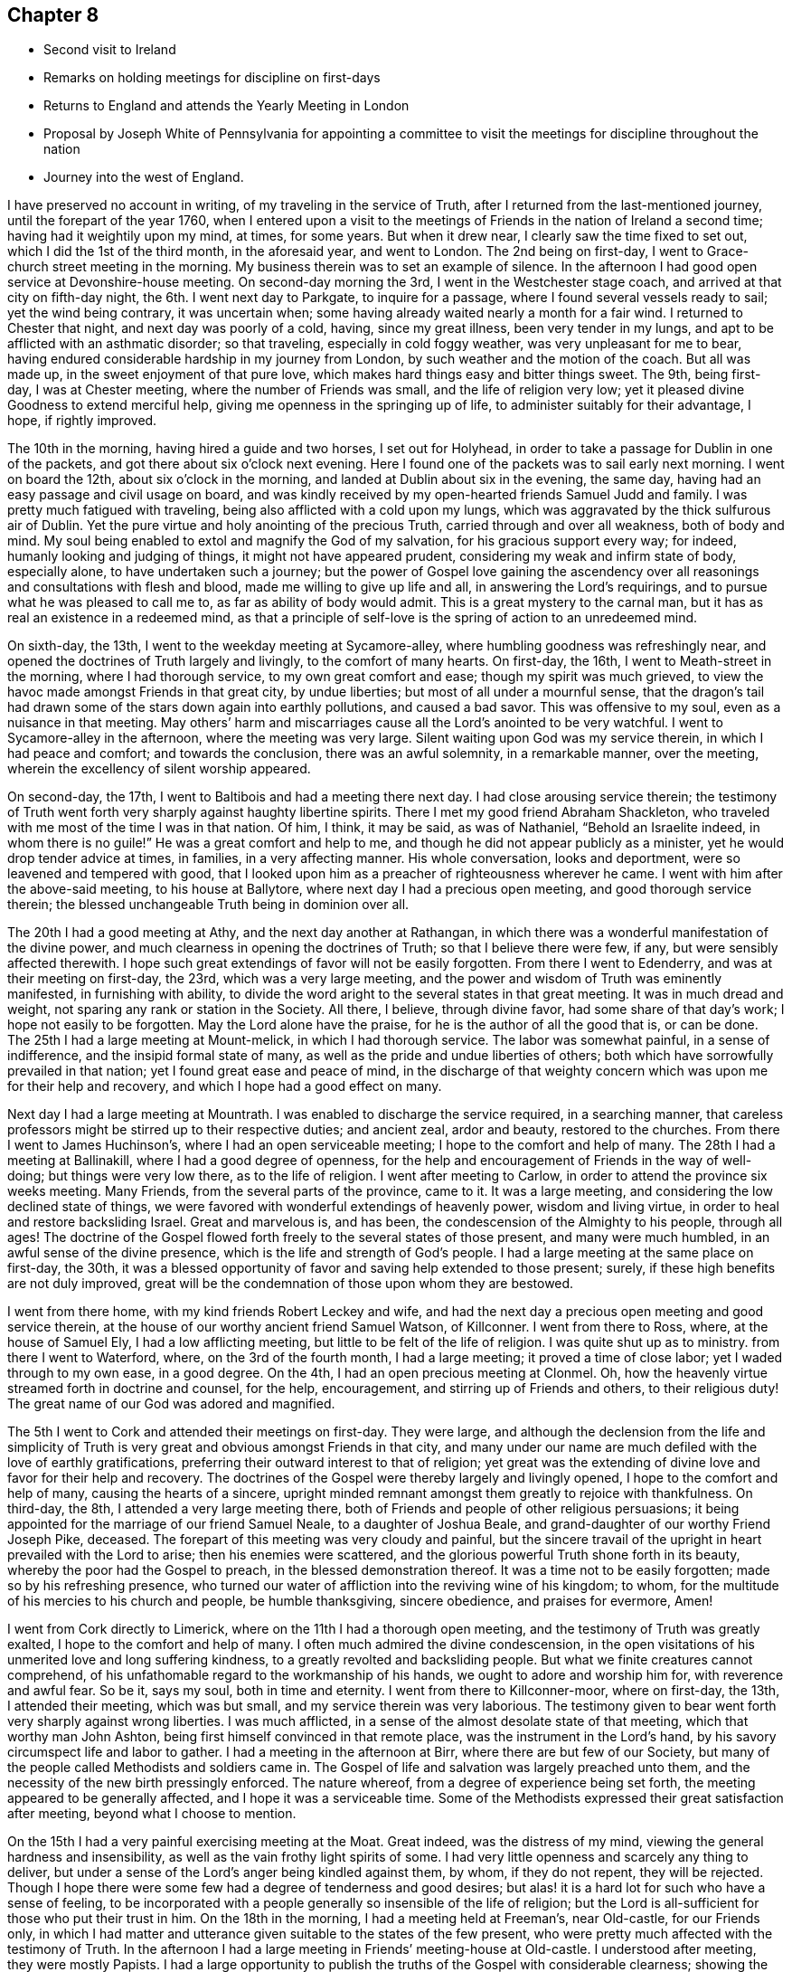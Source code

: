 == Chapter 8

[.chapter-synopsis]
* Second visit to Ireland
* Remarks on holding meetings for discipline on first-days
* Returns to England and attends the Yearly Meeting in London
* Proposal by Joseph White of Pennsylvania for appointing a committee to visit the meetings for discipline throughout the nation
* Journey into the west of England.

I have preserved no account in writing, of my traveling in the service of Truth,
after I returned from the last-mentioned journey, until the forepart of the year 1760,
when I entered upon a visit to the meetings of
Friends in the nation of Ireland a second time;
having had it weightily upon my mind, at times, for some years.
But when it drew near, I clearly saw the time fixed to set out,
which I did the 1st of the third month, in the aforesaid year, and went to London.
The 2nd being on first-day, I went to Grace-church street meeting in the morning.
My business therein was to set an example of silence.
In the afternoon I had good open service at Devonshire-house meeting.
On second-day morning the 3rd, I went in the Westchester stage coach,
and arrived at that city on fifth-day night, the 6th. I went next day to Parkgate,
to inquire for a passage, where I found several vessels ready to sail;
yet the wind being contrary, it was uncertain when;
some having already waited nearly a month for a fair wind.
I returned to Chester that night, and next day was poorly of a cold, having,
since my great illness, been very tender in my lungs,
and apt to be afflicted with an asthmatic disorder; so that traveling,
especially in cold foggy weather, was very unpleasant for me to bear,
having endured considerable hardship in my journey from London,
by such weather and the motion of the coach.
But all was made up, in the sweet enjoyment of that pure love,
which makes hard things easy and bitter things sweet.
The 9th, being first-day, I was at Chester meeting,
where the number of Friends was small, and the life of religion very low;
yet it pleased divine Goodness to extend merciful help,
giving me openness in the springing up of life,
to administer suitably for their advantage, I hope, if rightly improved.

The 10th in the morning, having hired a guide and two horses, I set out for Holyhead,
in order to take a passage for Dublin in one of the packets,
and got there about six o`'clock next evening.
Here I found one of the packets was to sail early next morning.
I went on board the 12th, about six o`'clock in the morning,
and landed at Dublin about six in the evening, the same day,
having had an easy passage and civil usage on board,
and was kindly received by my open-hearted friends Samuel Judd and family.
I was pretty much fatigued with traveling,
being also afflicted with a cold upon my lungs,
which was aggravated by the thick sulfurous air of Dublin.
Yet the pure virtue and holy anointing of the precious Truth,
carried through and over all weakness, both of body and mind.
My soul being enabled to extol and magnify the God of my salvation,
for his gracious support every way; for indeed, humanly looking and judging of things,
it might not have appeared prudent, considering my weak and infirm state of body,
especially alone, to have undertaken such a journey;
but the power of Gospel love gaining the ascendency over all
reasonings and consultations with flesh and blood,
made me willing to give up life and all, in answering the Lord`'s requirings,
and to pursue what he was pleased to call me to, as far as ability of body would admit.
This is a great mystery to the carnal man,
but it has as real an existence in a redeemed mind,
as that a principle of self-love is the spring of action to an unredeemed mind.

On sixth-day, the 13th, I went to the weekday meeting at Sycamore-alley,
where humbling goodness was refreshingly near,
and opened the doctrines of Truth largely and livingly, to the comfort of many hearts.
On first-day, the 16th, I went to Meath-street in the morning,
where I had thorough service, to my own great comfort and ease;
though my spirit was much grieved,
to view the havoc made amongst Friends in that great city, by undue liberties;
but most of all under a mournful sense,
that the dragon`'s tail had drawn some of the stars down again into earthly pollutions,
and caused a bad savor.
This was offensive to my soul, even as a nuisance in that meeting.
May others`' harm and miscarriages cause all the Lord`'s anointed to be very watchful.
I went to Sycamore-alley in the afternoon, where the meeting was very large.
Silent waiting upon God was my service therein, in which I had peace and comfort;
and towards the conclusion, there was an awful solemnity, in a remarkable manner,
over the meeting, wherein the excellency of silent worship appeared.

On second-day, the 17th, I went to Baltibois and had a meeting there next day.
I had close arousing service therein;
the testimony of Truth went forth very sharply against haughty libertine spirits.
There I met my good friend Abraham Shackleton,
who traveled with me most of the time I was in that nation.
Of him, I think, it may be said, as was of Nathaniel,
"`Behold an Israelite indeed, in whom there is no guile!`"
He was a great comfort and help to me,
and though he did not appear publicly as a minister,
yet he would drop tender advice at times, in families, in a very affecting manner.
His whole conversation, looks and deportment, were so leavened and tempered with good,
that I looked upon him as a preacher of righteousness wherever he came.
I went with him after the above-said meeting, to his house at Ballytore,
where next day I had a precious open meeting, and good thorough service therein;
the blessed unchangeable Truth being in dominion over all.

The 20th I had a good meeting at Athy, and the next day another at Rathangan,
in which there was a wonderful manifestation of the divine power,
and much clearness in opening the doctrines of Truth; so that I believe there were few,
if any, but were sensibly affected therewith.
I hope such great extendings of favor will not be easily forgotten.
From there I went to Edenderry, and was at their meeting on first-day, the 23rd,
which was a very large meeting,
and the power and wisdom of Truth was eminently manifested, in furnishing with ability,
to divide the word aright to the several states in that great meeting.
It was in much dread and weight, not sparing any rank or station in the Society.
All there, I believe, through divine favor, had some share of that day`'s work;
I hope not easily to be forgotten.
May the Lord alone have the praise, for he is the author of all the good that is,
or can be done.
The 25th I had a large meeting at Mount-melick, in which I had thorough service.
The labor was somewhat painful, in a sense of indifference,
and the insipid formal state of many, as well as the pride and undue liberties of others;
both which have sorrowfully prevailed in that nation;
yet I found great ease and peace of mind,
in the discharge of that weighty concern which was upon me for their help and recovery,
and which I hope had a good effect on many.

Next day I had a large meeting at Mountrath.
I was enabled to discharge the service required, in a searching manner,
that careless professors might be stirred up to their respective duties;
and ancient zeal, ardor and beauty, restored to the churches.
From there I went to James Huchinson`'s, where I had an open serviceable meeting;
I hope to the comfort and help of many.
The 28th I had a meeting at Ballinakill, where I had a good degree of openness,
for the help and encouragement of Friends in the way of well-doing;
but things were very low there, as to the life of religion.
I went after meeting to Carlow, in order to attend the province six weeks meeting.
Many Friends, from the several parts of the province, came to it.
It was a large meeting, and considering the low declined state of things,
we were favored with wonderful extendings of heavenly power, wisdom and living virtue,
in order to heal and restore backsliding Israel.
Great and marvelous is, and has been, the condescension of the Almighty to his people,
through all ages!
The doctrine of the Gospel flowed forth freely to the several states of those present,
and many were much humbled, in an awful sense of the divine presence,
which is the life and strength of God`'s people.
I had a large meeting at the same place on first-day, the 30th,
it was a blessed opportunity of favor and saving help extended to those present; surely,
if these high benefits are not duly improved,
great will be the condemnation of those upon whom they are bestowed.

I went from there home, with my kind friends Robert Leckey and wife,
and had the next day a precious open meeting and good service therein,
at the house of our worthy ancient friend Samuel Watson, of Killconner.
I went from there to Ross, where, at the house of Samuel Ely,
I had a low afflicting meeting, but little to be felt of the life of religion.
I was quite shut up as to ministry.
from there I went to Waterford, where, on the 3rd of the fourth month,
I had a large meeting; it proved a time of close labor;
yet I waded through to my own ease, in a good degree.
On the 4th, I had an open precious meeting at Clonmel.
Oh, how the heavenly virtue streamed forth in doctrine and counsel, for the help,
encouragement, and stirring up of Friends and others, to their religious duty!
The great name of our God was adored and magnified.

The 5th I went to Cork and attended their meetings on first-day.
They were large,
and although the declension from the life and simplicity of
Truth is very great and obvious amongst Friends in that city,
and many under our name are much defiled with the love of earthly gratifications,
preferring their outward interest to that of religion;
yet great was the extending of divine love and favor for their help and recovery.
The doctrines of the Gospel were thereby largely and livingly opened,
I hope to the comfort and help of many, causing the hearts of a sincere,
upright minded remnant amongst them greatly to rejoice with thankfulness.
On third-day, the 8th, I attended a very large meeting there,
both of Friends and people of other religious persuasions;
it being appointed for the marriage of our friend Samuel Neale,
to a daughter of Joshua Beale,
and grand-daughter of our worthy Friend Joseph Pike, deceased.
The forepart of this meeting was very cloudy and painful,
but the sincere travail of the upright in heart prevailed with the Lord to arise;
then his enemies were scattered,
and the glorious powerful Truth shone forth in its beauty,
whereby the poor had the Gospel to preach, in the blessed demonstration thereof.
It was a time not to be easily forgotten; made so by his refreshing presence,
who turned our water of affliction into the reviving wine of his kingdom; to whom,
for the multitude of his mercies to his church and people, be humble thanksgiving,
sincere obedience, and praises for evermore, Amen!

I went from Cork directly to Limerick, where on the 11th I had a thorough open meeting,
and the testimony of Truth was greatly exalted, I hope to the comfort and help of many.
I often much admired the divine condescension,
in the open visitations of his unmerited love and long suffering kindness,
to a greatly revolted and backsliding people.
But what we finite creatures cannot comprehend,
of his unfathomable regard to the workmanship of his hands,
we ought to adore and worship him for, with reverence and awful fear.
So be it, says my soul, both in time and eternity.
I went from there to Killconner-moor, where on first-day, the 13th,
I attended their meeting, which was but small, and my service therein was very laborious.
The testimony given to bear went forth very sharply against wrong liberties.
I was much afflicted, in a sense of the almost desolate state of that meeting,
which that worthy man John Ashton, being first himself convinced in that remote place,
was the instrument in the Lord`'s hand,
by his savory circumspect life and labor to gather.
I had a meeting in the afternoon at Birr, where there are but few of our Society,
but many of the people called Methodists and soldiers came in.
The Gospel of life and salvation was largely preached unto them,
and the necessity of the new birth pressingly enforced.
The nature whereof, from a degree of experience being set forth,
the meeting appeared to be generally affected, and I hope it was a serviceable time.
Some of the Methodists expressed their great satisfaction after meeting,
beyond what I choose to mention.

On the 15th I had a very painful exercising meeting at the Moat.
Great indeed, was the distress of my mind,
viewing the general hardness and insensibility,
as well as the vain frothy light spirits of some.
I had very little openness and scarcely any thing to deliver,
but under a sense of the Lord`'s anger being kindled against them, by whom,
if they do not repent, they will be rejected.
Though I hope there were some few had a degree of tenderness and good desires;
but alas! it is a hard lot for such who have a sense of feeling,
to be incorporated with a people generally so insensible of the life of religion;
but the Lord is all-sufficient for those who put their trust in him.
On the 18th in the morning, I had a meeting held at Freeman`'s, near Old-castle,
for our Friends only,
in which I had matter and utterance given suitable to the states of the few present,
who were pretty much affected with the testimony of Truth.
In the afternoon I had a large meeting in Friends`' meeting-house at Old-castle.
I understood after meeting, they were mostly Papists.
I had a large opportunity to publish the truths
of the Gospel with considerable clearness;
showing the necessity of obtaining victory over sin,
through the power and efficacy of living faith in Christ; by whom only,
full remission of sin is to be obtained upon sincere repentance; showing in some measure,
the great danger of supposing the Almighty has
delegated the power of forgiving sins to any man,
or set of men whatever; that all who were desirous to be freed therefrom,
must know the work of God`'s spirit in their hearts, to work that change,
or to bring forth that new birth our Lord taught Nicodemus the necessity of.
The auditory were generally quiet and attentive, appearing to depart well satisfied.
One of the Papists after meeting, expressed much satisfaction with the doctrine delivered.
But I understood one or two priests were much offended therewith,
yet they said nothing to me; so all passed off quietly, as was my mind,
having sweet comfort in the labor of that day.

from there I went to Coothill, and the 20th was at their first-day meeting,
wherein I was largely concerned in a close arousing testimony.
It was very sharp against the inordinate love of the world, which,
and other undue liberty, seemed to me to have almost laid that meeting waste.
Their Monthly Meeting of business was held that day,
which to me was another token of their little
regard to the great cause of religion and virtue,
that they could not find it in their hearts to bestow another
day for transacting the weighty affairs of the church,
which I have always observed to be the case, where Friends are really alive in religion,
and not narrowed up by the love of the world.
It has often appeared wonderful to me,
how the professors of Truth dare offer such an indignity to the Infinite Being,
and his awful work, as to put it off until it suits them best,
and when they are likely to suffer the least
disadvantage in that respect to their outward affairs.
What is pointed out by the offerings under the law,
being of the first year and without blemish?
And what is meant by offering the first fruits to the Lord?
401 Oh, how ungratefully do some act, as if any thing, or any time,
was good enough to offer unto Him!
I have observed in some places, though I can with comfort say, it was but in very few,
that they hold their Monthly and Quarterly Meetings in the afternoon;
and having thus limited themselves for time,
they seem as if they could spare but little of it in silent waiting,
to seek the Lord`'s blessed assistance,
and to look in faith for the pouring forth of
the holy Spirit promised in this Gospel day.
But I have observed them to enter on the business as they have come out of the world;
moving, in these weighty affairs, in man`'s natural abilities, whereby darkness reigns,
and the glorious light and life of Truth is obscured, and they come to be so benighted,
as to see no necessity to wait for it.
Thus all living zeal and every qualification for carrying on the Lord`'s work is lost,
and vain man thinks he can do without it.
I am well assured, by living experience,
as well as the practice Truth has led Friends into in all places, a few excepted,
that it is the indispensable duty of our Society everywhere,
to dedicate a week-day, that is,
a day when they are not debarred by the laws of
the land to follow their outward business,
for transacting the weighty affairs of discipline and good order;
and to meet in the forepart thereof, men and women together,
then and there to wait upon the Lord, for the virtue of his holy Spirit;
and when they have thus waited a proper time,
then the men and women in their separate apartments,
with awful fear and a weighty care upon all their minds as in the presence of the Lord,
to proceed in their respective parts of this great work; which is the Lord`'s,
and cannot possibly be profitably done but by his immediate assistance.
This I leave upon record, as my well grounded testimony for God and his church.

I attended what they called their Monthly Meeting,
and on looking a little into the state of things, I found them much out of order,
and did not wonder at it, as I found they had dropped their week-day meeting.
At my request the women were desired to be present,
when much labor was bestowed for their help,
particularly to revive their week-day meeting; they agreed to endeavor for it,
and made a minute for that purpose in their Monthly Meeting book.
But alas! the life of religion seemed to be almost lost;
their state being confused and disorderly,
by mixed marriages and the neglect of discipline.
They appeared part one thing and part another; and,
if this was so offensive to God and so distressing to his people under the old covenant,
how can it be less so now?
But when people`'s views are carnal and selfish, they regard none of these things,
although the hazard is so infinitely great.
I had a small poor meeting at Castle-shane next day, where, to my great sorrow and pain,
I could not perceive any alive in religion.
Some labor in testimony was bestowed,
but to outward appearance it took very little effect.
I went to Thomas Greer`'s at Dungannon,
and on the 23rd had a large meeting at Charlemount,
where I was concerned to declare Truth, as utterance was given,
in a very close searching manner; not without sharp rebukes to such, who,
by defiling liberties,
had brought an ill savor and caused the way of Truth to be evil spoken of.
My mind was comfortably relieved after the service of this meeting was over,
being discharged of a heavy load.
The next day I had a very painful and exercising meeting at Ballyhagan.
The appearance of the professors was in general plain;
but alas! with respect to the life of religion, they seemed in my view,
for the most part, like pictures or images.
Surely the blindness and stupidity must be exceedingly great,
if it be possible for people in that state,
to imagine or dream they are the people of God.
I was, through divine favor, enabled to clear myself of them, by a sharp,
searching and close testimony, in the discharge whereof I had peace.
The meeting was very large.

The 25th I went to the province meeting of ministers and elders, held in Lurgan.
My spirit was deeply affected therein,
with a sorrowful sense that some of the leaders of the people had caused them to err,
and by their love for, and eager pursuit after, worldly enjoyments,
had largely contributed to obscure the way of the Lord,
so that the serious inquirers after the paths which led to peace, could not,
by observing their steps, find them out.
Oh, what a deplorable state this is!
I was favored with living authority and clearness,
to discharge my mind towards such with great plainness,
which seemed to fasten closely on some: may they profit thereby,
and the end will be answered.
The province meeting was held next day, in which I had weighty service.
But alas! they are far gone, a few excepted, from the life and power of religion;
yet I found much good-will extended for their recovery and help,
and the heavenly power wonderfully opened my mouth and enlarged my heart,
to deliver suitable doctrine to their conditions, in which I had peace,
and many were affected and reached therewith.
Oh, how unwilling is the Lord to give up the offspring of his people!
I attended Lurgan meeting on first-day, the 26th, which,
through the divine manifestations of heavenly power,
was indeed a very awakening time to the unfaithful,
as well as of sweet refreshment to the few mourners in and for Zion.
I went after meeting to Lisburn,
and had a very open satisfactory opportunity there next day.
The testimony of Truth went forth in an affecting manner, tendering many hearts,
and it was a time of humbling encouragement to the honest-hearted.
The next day I had a very poor afflicting meeting at Hillsborough,
things being very low there.

The 30th I had a very large meeting at Ballinderry, in which I had thorough service.
The testimony of Truth went forth with much clearness and demonstration, being,
through divine favor, an eminent time, and many states were spoken closely to,
I hope to their advantage.
On fifth-day, the 1st of the fifth month, I had a meeting at Moyallen,
which was a painful cloudy time.
The testimony delivered was very searching, in order to stir up careless professors,
some of whom seemed, in a great measure, to have deserted the cause of religion,
and to have embraced this present world.
The 2nd I set out for Dublin, in order first to attend the province meeting for Leinster,
and then the Half-year`'s Meeting, both to be held there in one week.
I lodged that night at an inn in Dunlere, and next day got to Dublin.
On first-day, the 4th of the fifth month, I went to Meath-street in the morning,
where Truth greatly favored in opening doctrine and counsel,
to the edification and comfort of many,
as well as in caution and warning to the disobedient and lukewarm professors.
In the afternoon at Sycamore-alley, we had a laborious painful time of silence, to which,
perhaps,
the expectation and desire of the people after words might not a little contribute.
On second-day, the 5th, was held their province meeting of ministers and elders.
It was a painful heavy time, but through divine favor,
some relief was administered towards the conclusion.
Next day was held the Quarterly Meeting for Leinster province,
in which I had open thorough service,
both in ministry and also in relation to good order and the discipline of the church.

On fourth-day the 8th of the fifth month, at the third hour in the afternoon,
began the national meeting of ministers and elders,
wherein the Lord was pleased to open profitable instruction,
to the comfort and edification of many.
Next day we had a meeting for worship in the morning,
wherein divine favor was plentifully extended, and the doctrine of Truth largely opened.
The meeting of business for the whole nation was held in the afternoon,
in which a degree of divine wisdom and strength was administered for our help.

On sixth-day morning was held a large meeting for worship at Sycamore-alley,
which was overshadowed with heavenly goodness,
and the testimony of Truth went forth freely, being much exalted.
In the afternoon the affairs of the church continued; and on seventh-day,
both the fore and afternoon were employed in them.
Divine goodness was comfortably near, for the help and recovery of a declined people,
stirring up the hearts of some, as he did the heart of Nehemiah formerly,
to seek the prosperity and welfare of the city of God.
I found a considerable alteration for the better,
by some revival and growth in the life of religion, amongst Friends in this nation.
That painful flatness and insensibility,
under a sense of which I formerly mourned sorely,
did not appear so generally to overspread the churches now, as then;
though in some places it was rather worse than better; yet I think, upon the whole,
things were mended in a religious sense.
The Lord in merciful kindness to them,
not only sent several substantial instruments from distant parts to visit them; but also,
as before noted, moved upon the hearts of some amongst themselves,
to labor for restoring ancient comeliness,
by visiting their Monthly and Quarterly or province meetings,
for the promotion of good order and discipline; the reviving whereof,
in the wisdom which is from above,
proves an effectual means to increase and exalt the virtue and power of true religion.
A concern of this nature came weightily upon the national meeting at this time,
in the feeling whereof, under the holy influence of heavenly light,
Friends nominated a certain number to visit the Monthly Meetings in Leinster province.

I cannot well omit making a remark upon appointments, as I apprehend some have,
by the subtlety of Satan, been prevailed upon to reject them:
I believe all such do not design an injury to the Society; but he who deceives them,
intends thereby to obstruct the great and necessary
engagement of maintaining good order and discipline.
I ardently desire, that all who undertake to move and act in the church of God,
may be well informed what is the spring of action to them, and moves them therein.
If it be the spirit of God, they dare do nothing against the Truth,
but all in their power in order to promote it, that being their greatest delight.
But if it be self, it will seek its own honor and be very fond of victory,
and be disgusted when it cannot rule and carry matters in its own way.

On first-day, the 11th, many country Friends being yet in the city, we had,
it was thought, the largest meeting known at such a time for many years,
and by the blessed dominion of the everlasting Truth, it was a time of great favor.
The sincere-hearted were sweetly comforted, the disobedient warned,
and in the free powerful opening of Gospel life,
much doctrine and counsel were administered,
tending to beget faith in the eternal power of God.
The afternoon meeting was, for the most part, held in awful solemn silence.
On second-day was held a meeting of ministers and elders,
wherein divine goodness was pleased to open the free Fountain of life and healing virtue;
in whom we had to rejoice with joy unspeakable and full of glory.
His name was greatly exalted, magnified and adored amongst us.

After this meeting, apprehending myself quite clear of any further service at this time,
having through infinite kindness, been much favored and enlarged therein,
through most parts of the nation,
but more especially at the late great meetings in Dublin,
I was very earnest in my mind to embark for England,
and so to leave things while fresh and well;
always having an aversion to loitering amongst Friends until they flatten.
But though there were several ships ready to sail for Parkgate,
I could not get away till after their week-day meeting on third-day, in Meathstreet;
to which meeting, I must say, I went with considerable reluctance,
for the reason above mentioned.
But we are very short sighted creatures;
for notwithstanding my unwillingness to be at it, this meeting proved a memorable time:
many country Friends being still in the city,
it was a solemn taking leave one of another,
in the precious flowing of the holy unity of the one Spirit.

Next day about noon,
in company with seven Friends intending for the Yearly Meeting in London,
I embarked on board the Kildare, captain MCulloch,
and landed at Parkgate about ten o`'clock next morning,
where we hired horses and proceeded towards London.
When we had traveled as far as Coventry, apprehending I might reach home,
so as to have three whole days with my family before the Yearly Meeting;
and it being but about twenty miles more riding, I concluded to do so;
my kind friend Robert Leckey agreeing to bear me company.
This being on seventh-day, the 17th, we got to Northampton that night,
and stayed their meeting next day, which was small,
and the life of religion appeared to me very low there.
The meeting was held in silence.
I got home on third-day, the 20th of the fifth month, 1760,
finding my dear wife and family in good health,
to our mutual joy and thankfulness to the Lord, who leads out, carries through,
and brings home again in peace, those who trust in him.
Blessed and praised be his worthy name forever!
I was indeed largely favored in the before mentioned journey, of which,
for my encouragement to give up in humble confidence in the Lord`'s power,
I had a clear sight before I entered upon it, which I esteemed a high favor.
I was from home about twelve weeks and three days,
traveled in that time upwards of one thousand three hundred miles,
and was at about fifty-eight meetings.

Our friend Robert Leckey, myself and wife, went to the Yearly Meeting in London,
which began on seventh-day the 24th of the fifth month, for ministers and elders.
These meetings I hope will be of great service throughout the Society in these nations;
as inquiries are there made, by calling for answers from the several parts,
to certain queries agreed on,
relating to the conduct of Friends in the stations above-mentioned;
and advice administered as occasion may require.
Common reason will inform us, that when the main pillars give way,
the building must inevitably fall.
It is therefore prudent to take due care concerning them.
An eminent servant of the Lord wisely observed to this effect:
That there never was an apostasy from the life and purity of religion,
until the ministers and elders gave way.
How important then are their stations, and what great need have they themselves,
and likewise the church, carefully to observe whether or no they stand upright,
seeing so much depends thereon.
On second-day following was opened the Yearly Meeting of business, which continued,
by adjournments, most or all the week; being a solemn weighty meeting,
of very great importance to the Society: careful inquiries are there made,
into the state thereof, in order to communicate such help,
as in the wisdom of Truth may appear proper and necessary.

I am free to give a short account here,
of the beginning of a very important affair which came before this Yearly Meeting,
as I shall have occasion hereafter to make some mention of its progress and success,
namely, A nomination of Friends,
to visit all the Monthly and Quarterly Meetings of Friends in this nation,
for their help, in promoting good order and discipline in the several parts.
Upon reading the answers to the usual queries from the several Quarterly Meetings,
great slackness and unfaithfulness appeared in several places,
in some weighty branches of our Christian testimony,
notwithstanding the great and earnest endeavors
made by the Yearly Meeting from year to year,
by way of advice, caution and counsel.
The sense of this deeply affected some minds, who, in humble prostration before the Lord,
were ready to say, What will you do for your great name`'s sake,
to heal the backslidings of your people?
A Friend under this exercise,
and in an awful sense of the divine presence which was near, stood up,
and taking notice of the apparent defection, remarked,
that as all the means hitherto used by the truly
Christian labor of preceding Yearly Meetings,
had not proved sufficient to stop the declension, which seemed rather to increase;
it now behooved that meeting,
deeply and weightily to consider what remained yet to
be done for the help and recovery of the Society,
to its ancient purity and comely order, or to that import.

This seemed to open the way for our worthy friend Joseph White of Pennsylvania,
who was then upon a religious visit in this nation,
to lay before the meeting what he said had been much
upon his mind most of the time since he landed,
and which seemed to increase in clearness and weight as the Yearly Meeting drew near;
and that he now found it was the proper time to deliver the same, that is,
That the Yearly Meeting should appoint a suitable number of solid, weighty,
judicious Friends, to visit all the Quarterly and Monthly Meetings in England,
to use their Christian endeavors, in the love of God,
for the promotion and revival of wholesome discipline,
and the comely order of the Gospel in the churches.
Great was the solemnity which covered the meeting,
during its deliberation on this very important affair.
The weight of the heavenly power was so exceedingly awful,
that it was very hard for any contrary spirits to appear;
yet objections against appointments for such services were advanced by some.
It was therefore proposed,
that Friends who found a concern on their minds to engage in the undertaking,
would give in their names.
The Lord`'s heavenly power being at work, like leaven, in the meeting,
a wonderful time of divine favor it was,
wherein about fifty-eight offered themselves accordingly.

Before I insert any account of the progress made in the above-mentioned service,
I have to take notice of a journey into the West of England,
in company with my friend Richard Brewster,
which I entered upon the 9th of the ninth month this year.
We went to Plaistow Monthly Meeting, where, unexpectedly, I had some pretty close service.
Next day, being joined at London by my esteemed friend Thomas Corbyn,
we proceeded on our way,
in order to attend the Circular Yearly Meeting for the western counties,
to be held at Wotton-under-edge, in Gloucestershire, which began on first-day,
the 14th of the ninth month, and ended on the third-day following.
Many of our Society from various parts, attended, and a vast concourse of other people,
who generally behaved in a becoming manner,
carrying themselves very respectfully to Friends, and I hope the meeting was in the main,
serviceable; yet the heavenly power was not exalted to so high a degree, as those,
whose life and all is in it, could have desired.
It is that alone which is able to open peoples`' way rightly to our Zion;
not the finest and most consistent set of principles, curiously set forth and displayed,
without it.
All ministers should therefore upon all occasions,
eye that divine power as the thing we stand in need of,
otherwise the work will be marred.

We went from Wotton to Ann Young`'s at Earthcott,
and had a close searching meeting at Thornbury on fourth-day.
Things were very low there as to the life of religion.
We had a meeting next day at Earthcott,
wherein the testimony of Truth went forth very sharply against dry, formal,
and disorderly professors.
Our friend Isaac Sharpless, was at this meeting.
We attended the meeting at Bristol on sixth-day,
where Truth and its testimony were exalted over wrong things; and unfaithful,
disorderly walkers, were warned in the dominion and authority thereof, and the humble,
sincere traveler Zion-ward, comforted: it being through the divine blessing,
a good profitable time.
In the afternoon was held their meeting of ministers and elders,
wherein we had some very close work with a troublesome impostor,
who had given Friends there much uneasiness,
by his unsavory and unsanctified public appearances.
The judgment of Truth was set over him, though he was very unwilling to submit thereto.
On first-day, the 21st, we attended three meetings there;
and notwithstanding the mournful declension so visible amongst Friends in that city,
yet the Lord graciously appeared for their help and recovery;
opening the doctrine of truth in a clear and plentiful manner to their several states,
with which many appeared pretty much affected.
And although there is yet much cause to lament their degeneracy,
yet I hope and believe there has been a considerable reviving in the best sense,
amongst some of them, especially the youth, since I was there before.

On second-day morning we had a thorough arousing meeting at Portshead in Somersetshire,
and in the afternoon a large meeting at Clareham;
the latter was exceedingly cloudy and afflicting for a considerable time;
but at length it pleased the Lord to arise and to give the word,
with understanding to divide the same in a plain, powerful manner,
and a very awakening time it was.
It went forth very sharply against indifference and empty formality,
which greatly depressed the true Seed in that meeting: I hope it was a profitable time.
On third-day we had a very open, serviceable meeting at Sidcot;
the testimony of Truth flowed forth freely to the several states of those present.
After meeting we went to Bridgewater.
On fourth-day was held the Quarterly Meeting for Somerset.
In the forenoon we had a large meeting for worship, both of Friends and others;
some previous endeavors, I understood had been used, to invite the neighbors,
which I think was not well judged, neither should I have encouraged it at such a time,
had I been consulted.
The leadings and pointings of Truth should be always minded,
in calling or inviting people of other persuasions to our meetings;
for I have sometimes thought them a bar in the way of
dealing suitably with professors of the truth,
and therefore it is my judgment, they should not be called to our meetings,
unless those who travel in the service of Truth signify their desire to have it so,
to those who have the care of appointing meetings.
The power of the Gospel, opening and exalting the doctrine thereof,
was livingly and comfortably extended in that meeting; yet I apprehended,
other people were then rather in the way of our
handling the state of some professors there,
in a manner Truth would have led to, had Friends been by themselves.
The meeting of business followed, and was adjourned till the afternoon,
wherein Truth appeared to the help of those who know their sufficiency to be of God.
We who were strangers, had good service therein.

Next morning we parted with my friend Thomas Corbyn, who returned home,
and my companion and I proceeded on our journey.
We had a meeting at Taunton on fifth-day morning, and at Milverton in the evening.
At both which I had close service,
tending to stir Friends up to more lively zeal and religious concern of mind.
On sixth-day we had a painful laborious meeting at Wellington.
The testimony of Truth went forth very close and sharp against those who,
under the profession thereof, bow down to the world and its perishing enjoyments.
It appeared to me, the life of religion was much depressed in that meeting.
On seventh-day we had a meeting at Collumpton,
which was cloudy and trying most of the time; yet towards the conclusion,
Truth obtained the victory,
and considerable dominion over things of a contrary nature to itself.
We went after meeting to Exeter, and on first-day, the 28th, were at two meetings there;
and although their number appeared considerable,
yet that holy living sense and weight of divine virtue,
which is the crown and diadem of all our religious assemblies, was very low,
and little felt, through the slackness and lukewarmness of professors, consequently,
not much could be done towards exalting Truth`'s testimony amongst them.
On second-day we went to Bovey, and had a poor, laborious meeting, there being very few,
if any, that I could find, truly alive in religion.
When that is felt to be the state of any meeting,
oh! what pain and anxiety cover the hearts of
poor travelers in the service of the Gospel!
The next day we went to King`'s-bridge,
and on fourth and fifth-days attended the Quarterly Meeting for Devonshire held there;
wherein the great Master of our assemblies graciously condescended to their very low,
weak and unskilful state, opening doctrine and counsel for their help;
furnishing with close admonition to such in high stations,
who indulged either themselves or their families in undue liberties,
tending to lay waste a people whom the Lord, by an out-stretched arm,
gathered out of the fashions and changeable customs of a vain world, to himself,
the unchangeable Fountain of good.

On sixth and seventh-days we traveled to Penryn in Cornwall, and had two open,
precious meetings at Falmouth on first-day, the 5th of tenth month.
On second-day we went to Penzance, where, on third-day,
was held the Quarterly Meeting for Cornwall.
Truth wonderfully appeared in that meeting, considering their low,
weak and unfaithful state.
The testimony thereof was exalted,
and went forth with clearness and good demonstration to their states,
and the meeting appeared to be much affected therewith.
There was also something very encouraging to the honest?
hearted; and I hope it was a time of awakening and profit to many.
In the evening we had what was called a select meeting, for ministers and elders;
but it was so far from select, that the service seemed to be wholly obstructed,
by the crowding in of many who were not fit to be admitted into such meetings;
where ministers and elders may, and often are concerned to use such freedom, in advice,
caution and counsel,
as would be altogether unsuitable for those who are raw and inexperienced to be privy to,
as they might be likely to make improper use of it.
I laid before Friends the hurt and disadvantage of such a promiscuous gathering,
upon that occasion,
and advised them to be careful not to lay waste
the service of those meetings for the future;
for I found myself much straitened, as I could not, with prudence,
deliver what seemed to appear before the view of my mind at that time,
for the reason above-mentioned.
On fourth-day, the concluding meeting was held at Market-Jew,
wherein Truth and the testimony thereof were comfortably exalted.
But, alas! sorrowful is the declension of the Society in those parts,
both as to number and a holy living zeal;
yet merciful goodness was largely and affectingly extended for their help and recovery.

From there we took the following meetings in our return to Plymouth: Auslle,
Liskard and Germains, where I found the life of religion mournfully low and depressed;
yet the Lord was pleased to open the way to some, I hope,
profitable endeavors for their revival, in the exercise whereof I had peace.
I attended Plymouth meetings on first-day, the 12th. This was a very painful,
laborious time,
as but very little of the life and holy efficacy of true religion had place;
most under our profession having made large advances towards the world,
and but few being endued with Christian courage to make
a stand against prevailing undue liberties.
The state of a meeting being thus, oh, how does death,
darkness and insensibility gain the ascendency!
My spirit was deeply afflicted at that place, yet I was through divine favor,
enabled to clear myself of the service required; whereby I had some relief.
We traveled from there directly to Exeter,
and on third-day attended a meeting appointed for the accomplishment of a marriage.
Truth mercifully opened the way to some satisfaction,
in the discharge of the service required, to the advantage of the meeting.
from there we went to Chard, and had a very small poor meeting on fifth-day morning,
and were deeply affected with their low weak state.
I had a pretty thorough serviceable meeting in the afternoon, at Ilminster;
though I felt much pain of mind there also,
in a sense of that which has almost laid our Society waste in some,
and exceedingly hurt it in most places, namely, the inordinate love of earthly things,
and resting satisfied in a profession of religion only.

We took the following meetings in our way to Bath: Yeovil, Long-Sutton, Grinton,
Shipton-Mallet, Froome, Hallowtrow and Belton; where things,
as to the life and true sense of religion, appear but low in general;
yet merciful kindness was extended, in a lively and powerful manner,
both immediately and instrumentally, in order to quicken,
restore and turn again backsliding Israel.
On first-day, the 26th of the tenth month, we attended two meetings at Bath,
which were painful and very afflicting, as the grandeur, friendship,
and vain customs of this world, seem to have almost erased from most of their minds,
the desire of seeking happiness in another:
yet merciful condescension was remarkably extended,
in some earnest and awakening endeavors, to bring them to a right sense of things.
On second-day morning we set our faces homewards, where,
to my great satisfaction I arrived on fourth-day in the evening,
and found my dear wife and family well;
having been out on this journey seven weeks and two days,
in which time we traveled upwards of eight hundred miles,
and were at about fifty-one meetings.
